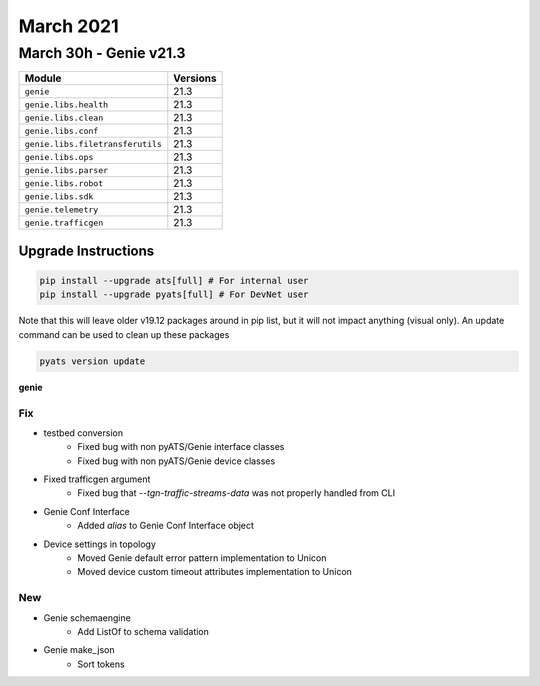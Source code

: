 March 2021
==========

March 30h - Genie v21.3
-----------------------

+-----------------------------------+-------------------------------+
| Module                            | Versions                      |
+===================================+===============================+
| ``genie``                         | 21.3                          |
+-----------------------------------+-------------------------------+
| ``genie.libs.health``             | 21.3                          |
+-----------------------------------+-------------------------------+
| ``genie.libs.clean``              | 21.3                          |
+-----------------------------------+-------------------------------+
| ``genie.libs.conf``               | 21.3                          |
+-----------------------------------+-------------------------------+
| ``genie.libs.filetransferutils``  | 21.3                          |
+-----------------------------------+-------------------------------+
| ``genie.libs.ops``                | 21.3                          |
+-----------------------------------+-------------------------------+
| ``genie.libs.parser``             | 21.3                          |
+-----------------------------------+-------------------------------+
| ``genie.libs.robot``              | 21.3                          |
+-----------------------------------+-------------------------------+
| ``genie.libs.sdk``                | 21.3                          |
+-----------------------------------+-------------------------------+
| ``genie.telemetry``               | 21.3                          |
+-----------------------------------+-------------------------------+
| ``genie.trafficgen``              | 21.3                          |
+-----------------------------------+-------------------------------+

Upgrade Instructions
^^^^^^^^^^^^^^^^^^^^

.. code-block:: bash

    pip install --upgrade ats[full] # For internal user
    pip install --upgrade pyats[full] # For DevNet user

Note that this will leave older v19.12 packages around in pip list, but it will
not impact anything (visual only).  An update command can be used to clean up
these packages

.. code-block:: bash

   pyats version update

**genie**

--------------------------------------------------------------------------------
                                      Fix                                       
--------------------------------------------------------------------------------

* testbed conversion
    * Fixed bug with non pyATS/Genie interface classes
    * Fixed bug with non pyATS/Genie device classes

* Fixed trafficgen argument
    * Fixed bug that `--tgn-traffic-streams-data` was not properly handled from CLI

* Genie Conf Interface
    * Added `alias` to Genie Conf Interface object

* Device settings in topology
    * Moved Genie default error pattern implementation to Unicon
    * Moved device custom timeout attributes implementation to Unicon


--------------------------------------------------------------------------------
                                      New                                       
--------------------------------------------------------------------------------

* Genie schemaengine
    * Add ListOf to schema validation

* Genie make_json
    * Sort tokens



